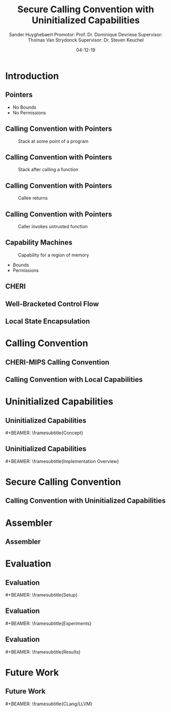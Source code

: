 #+OPTIONS: ':nil *:t -:t ::t <:t H:2 \n:nil ^:t arch:headline
#+OPTIONS: author:t broken-links:nil c:nil creator:nil
#+OPTIONS: d:(not "LOGBOOK") date:nil e:t email:nil f:t inline:t num:t
#+OPTIONS: p:nil pri:nil prop:nil stat:t tags:t tasks:t tex:t
#+OPTIONS: timestamp:nil title:t toc:nil todo:t |:t
#+TITLE: Secure Calling Convention with Uninitialized Capabilities
#+DATE: 04-12-19
#+AUTHOR: Sander Huyghebaert \linebreak Promotor: Prof. Dr. Dominique Devriese \linebreak Supervisor: Thomas Van Strydonck \linebreak Supervisor: Dr. Steven Keuchel
#+EMAIL: sander.huyghebaert@vub.be
#+DESCRIPTION: Final Thesis Presentation
#+LATEX_CLASS: beamer
#+LATEX_HEADER: \usepackage{listings}
#+LATEX_HEADER: \usepackage{color}
#+LANGUAGE: en
#+SELECT_TAGS: export
#+EXCLUDE_TAGS: noexport
#+CREATOR: Emacs 26.3 (Org mode 9.1.9)
# No Navigation Symbols
#+BEAMER_HEADER: \setbeamertemplate{navigation symbols}{}
#+BEAMER_HEADER: \usetheme[coloredtitles]{vub}
#+BEAMER_HEADER: \AtBeginSection[]{\begin{frame}<beamer>\frametitle{Outline}\tableofcontents[currentsection]\end{frame}}
#+MACRO: subtitle #+BEAMER: \framesubtitle{$1}

* Introduction
** Pointers
   #+ATTR_LATEX: :width 0.5\textwidth
   [[../figures/pointer.png]]

   # Mention "undefined behavior" in C spec for pointers
   - No Bounds
   - No Permissions
     
** Calling Convention with Pointers
   # TODO: better align figures (easier transitioning of slides) -> draw.io
   #+CAPTION: Stack at some point of a program
   #+ATTR_LATEX: :width 0.3\textwidth
   [[../figures/pointer-secret-on-stack-1.png]]

** Calling Convention with Pointers
   #+CAPTION: Stack after calling a function 
   #+ATTR_LATEX: :width 0.6\textwidth
   [[../figures/pointer-secret-on-stack-init.png]]

** Calling Convention with Pointers
   #+CAPTION: Callee returns
   #+ATTR_LATEX: :width 0.35\textwidth
   [[../figures/pointer-secret-on-stack-1.png]]

** Calling Convention with Pointers
   #+CAPTION: Caller invokes untrusted function
   #+ATTR_LATEX: :width 0.35\textwidth
   [[../figures/pointer-secret-on-stack-sp-secret.png]]

** Capability Machines
   #+CAPTION: Capability for a region of memory
   #+ATTR_LATEX: :width 0.7\textwidth
   [[../figures/capability.png]]
   
   - Bounds
   - Permissions
   
** CHERI
   
# Explain concepts used throughout thesis (for CCs)
** Well-Bracketed Control Flow
   
** Local State Encapsulation
   
* Calling Convention
** CHERI-MIPS Calling Convention
   
** Calling Convention with Local Capabilities
   # Cite Lau's paper
   # WBCF & LSE
   # Open problem => stack clearing
   # First attempt => linear caps (small description, hardware limitation)
   
* Uninitialized Capabilities
** Uninitialized Capabilities
   {{{subtitle(Concept)}}}
   # Reflects stack growth
   # Small example of writes (i.e. cursor movement, permission regions update)
   
** Uninitialized Capabilities
   {{{subtitle(Implementation Overview)}}}
   
* Secure Calling Convention
** Calling Convention with Uninitialized Capabilities
  # Based on cc with local caps
  # Example (reuse, but better align, figures of previous presentation)
  # WBCF & LSE
  
* Assembler
** Assembler
   
* Evaluation
** Evaluation
   {{{subtitle(Setup)}}}

** Evaluation
   {{{subtitle(Experiments)}}}
   
** Evaluation
   {{{subtitle(Results)}}}
   
* Future Work
** Future Work 
   {{{subtitle(CLang/LLVM)}}}
   # CLang Exploration provided in thesis (don't go into detail, very technical)

